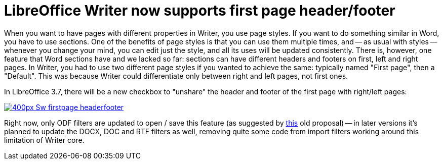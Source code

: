 = LibreOffice Writer now supports first page header/footer

:slug: lo-firstpage-headerfooter
:category: libreoffice
:tags: en
:date: 2012-10-10T16:36:22Z

When you want to have pages with different properties in Writer, you use page
styles. If you want to do something similar in Word, you have to use sections.
One of the benefits of page styles is that you can use them multiple times, and
-- as usual with styles -- whenever you change your mind, you can edit just the
style, and all its uses will be updated consistently. There is, however, one
feature that Word sections have and we lacked so far: sections can have
different headers and footers on first, left and right pages. In Writer, you
had to use two different page styles if you wanted to achieve the same:
typically named "First page", then a "Default". This was because Writer could
differentiate only between right and left pages, not first ones.

In LibreOffice 3.7, there will be a new checkbox to "unshare" the header and
footer of the first page with right/left pages:

image::http://wiki.documentfoundation.org/images/thumb/f/f2/Sw-firstpage-headerfooter.png/400px-Sw-firstpage-headerfooter.png[align="center",link="http://wiki.documentfoundation.org/File:Sw-firstpage-headerfooter.png"]

Right now, only ODF filters are updated to open / save this feature (as
suggested by https://wiki.oasis-open.org/office/HeaderFooterFirst[this] old
proposal) -- in later versions it's planned to update the DOCX, DOC and RTF
filters as well, removing quite some code from import filters working around
this limitation of Writer core.
